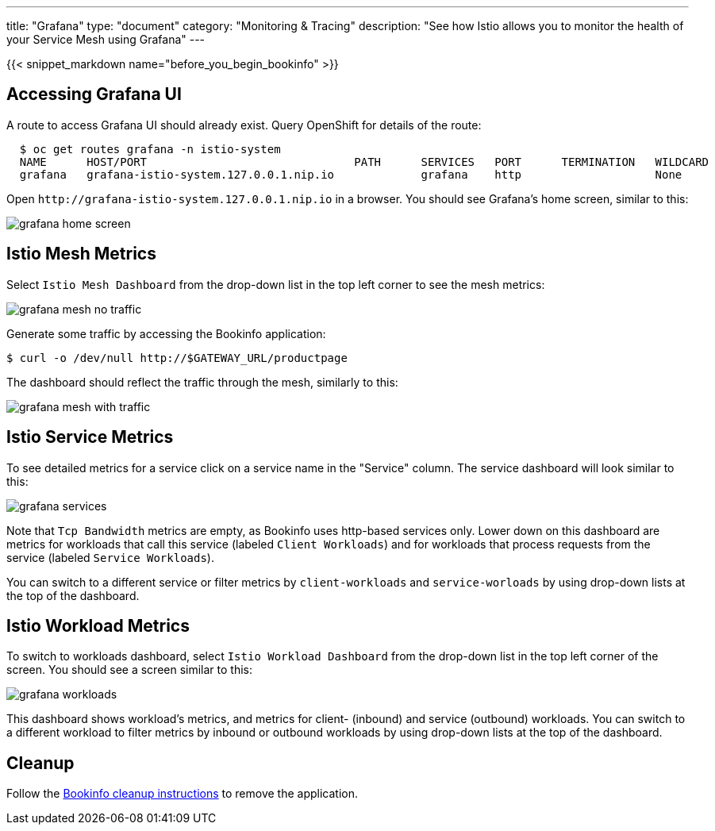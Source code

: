 ---
title: "Grafana"
type: "document"
category: "Monitoring & Tracing"
description: "See how Istio allows you to monitor the health of your Service Mesh using Grafana"
---

:imagesdir: ../../images

{{< snippet_markdown name="before_you_begin_bookinfo" >}}

== Accessing Grafana UI

A route to access Grafana UI should already exist. Query OpenShift for details of the route:

```
  $ oc get routes grafana -n istio-system
  NAME      HOST/PORT                               PATH      SERVICES   PORT      TERMINATION   WILDCARD
  grafana   grafana-istio-system.127.0.0.1.nip.io             grafana    http                    None

```

Open `\http://grafana-istio-system.127.0.0.1.nip.io` in a browser. You should see Grafana's home screen, similar to this:

image::grafana-home-screen.png[]

== Istio Mesh Metrics

Select `Istio Mesh Dashboard` from the drop-down list in the top left corner to see the mesh metrics:

image::grafana-mesh-no-traffic.png[]

Generate some traffic by accessing the Bookinfo application:

```
$ curl -o /dev/null http://$GATEWAY_URL/productpage
```

The dashboard should reflect the traffic through the mesh, similarly to this:

image::grafana-mesh-with-traffic.png[]


== Istio Service Metrics

To see detailed metrics for a service click on a service name in the "Service" column. The service dashboard will look similar to this:

image::grafana-services.png[]

Note that `Tcp Bandwidth` metrics are empty, as Bookinfo uses http-based
services only. Lower down on this dashboard are metrics for workloads that
call this service (labeled `Client Workloads`) and for workloads that process
requests from the service (labeled `Service Workloads`).

You can switch to a different service or filter metrics by `client-workloads` and
`service-worloads` by using drop-down lists at the top of the dashboard.


== Istio Workload Metrics

To switch to workloads dashboard, select `Istio Workload Dashboard` from the
drop-down list in the top left corner of the screen. You should see a screen similar to this:

image::grafana-workloads.png[]

This dashboard shows workload's metrics, and metrics for client- (inbound) and
service (outbound) workloads. You can switch to a different workload to filter
metrics by inbound or outbound workloads by using drop-down lists at the top of
the dashboard.


== Cleanup

Follow the link:/docs/examples/bookinfo/#cleanup[Bookinfo cleanup instructions] to remove the application.
